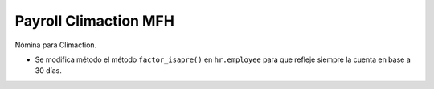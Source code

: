 ======================
Payroll Climaction MFH
======================

Nómina para Climaction.

- Se modifica método el método ``factor_isapre()`` en ``hr.employee`` para que refleje siempre la cuenta en base a 30 días.
